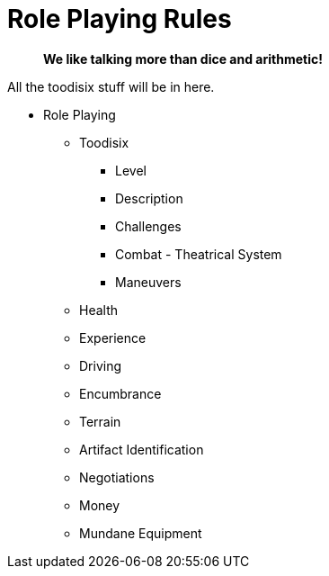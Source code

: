 = Role Playing Rules

[quote]
____
*We like talking more than dice and arithmetic!*
____


All the toodisix stuff will be in here.

* Role Playing
** Toodisix
*** Level
*** Description
*** Challenges
*** Combat - Theatrical System
*** Maneuvers

** Health
** Experience
** Driving
** Encumbrance
** Terrain
** Artifact Identification
** Negotiations
** Money
** Mundane Equipment